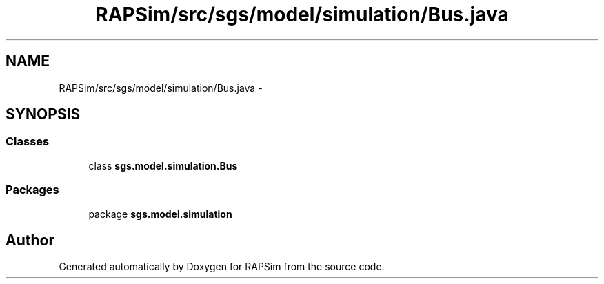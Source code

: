 .TH "RAPSim/src/sgs/model/simulation/Bus.java" 3 "Wed Oct 28 2015" "Version 0.92" "RAPSim" \" -*- nroff -*-
.ad l
.nh
.SH NAME
RAPSim/src/sgs/model/simulation/Bus.java \- 
.SH SYNOPSIS
.br
.PP
.SS "Classes"

.in +1c
.ti -1c
.RI "class \fBsgs\&.model\&.simulation\&.Bus\fP"
.br
.in -1c
.SS "Packages"

.in +1c
.ti -1c
.RI "package \fBsgs\&.model\&.simulation\fP"
.br
.in -1c
.SH "Author"
.PP 
Generated automatically by Doxygen for RAPSim from the source code\&.

